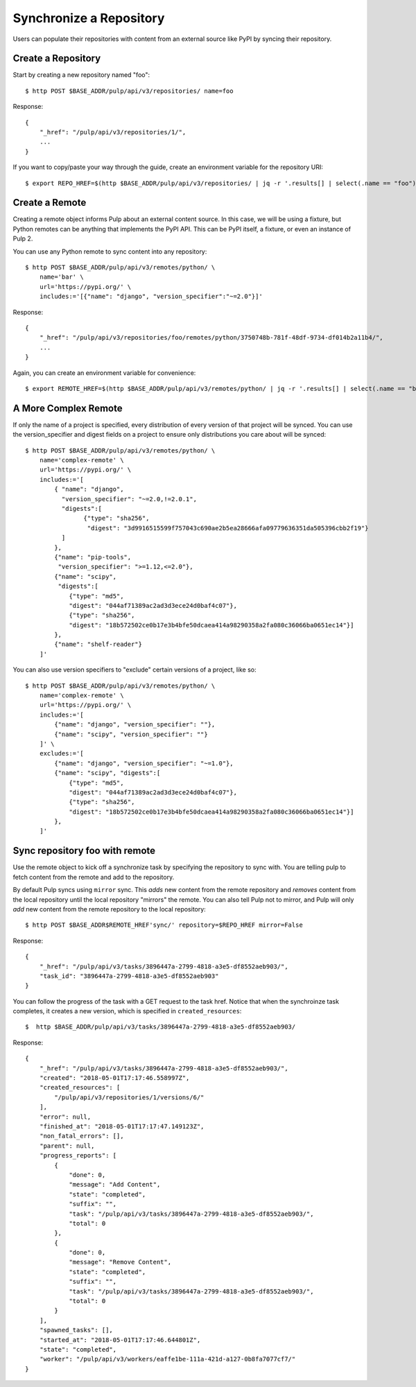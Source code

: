 Synchronize a Repository
========================

Users can populate their repositories with content from an external source like PyPI by syncing
their repository.

Create a Repository
-------------------

Start by creating a new repository named "foo"::

    $ http POST $BASE_ADDR/pulp/api/v3/repositories/ name=foo

Response::

    {
        "_href": "/pulp/api/v3/repositories/1/",
        ...
    }

If you want to copy/paste your way through the guide, create an environment variable for the repository URI::

    $ export REPO_HREF=$(http $BASE_ADDR/pulp/api/v3/repositories/ | jq -r '.results[] | select(.name == "foo") | ._href')


Create a Remote
---------------

Creating a remote object informs Pulp about an external content source. In this case, we will be
using a fixture, but Python remotes can be anything that implements the PyPI API. This can be PyPI
itself, a fixture, or even an instance of Pulp 2.

You can use any Python remote to sync content into any repository::

    $ http POST $BASE_ADDR/pulp/api/v3/remotes/python/ \
        name='bar' \
        url='https://pypi.org/' \
        includes:='[{"name": "django", "version_specifier":"~=2.0"}]'




Response::

    {
        "_href": "/pulp/api/v3/repositories/foo/remotes/python/3750748b-781f-48df-9734-df014b2a11b4/",
        ...
    }

Again, you can create an environment variable for convenience::

    $ export REMOTE_HREF=$(http $BASE_ADDR/pulp/api/v3/remotes/python/ | jq -r '.results[] | select(.name == "bar") | ._href')


A More Complex Remote
---------------------

If only the name of a project is specified, every distribution of every version of that project
will be synced. You can use the version_specifier and digest fields on a project to ensure
only distributions you care about will be synced::

    $ http POST $BASE_ADDR/pulp/api/v3/remotes/python/ \
        name='complex-remote' \
        url='https://pypi.org/' \
        includes:='[
            { "name": "django",
              "version_specifier": "~=2.0,!=2.0.1",
              "digests":[
                    {"type": "sha256",
                     "digest": "3d9916515599f757043c690ae2b5ea28666afa09779636351da505396cbb2f19"}
              ]
            },
            {"name": "pip-tools",
             "version_specifier": ">=1.12,<=2.0"},
            {"name": "scipy",
             "digests":[
                {"type": "md5",
                "digest": "044af71389ac2ad3d3ece24d0baf4c07"},
                {"type": "sha256",
                "digest": "18b572502ce0b17e3b4bfe50dcaea414a98290358a2fa080c36066ba0651ec14"}]
            },
            {"name": "shelf-reader"}
        ]'

You can also use version specifiers to "exclude" certain versions of a project, like so::

    $ http POST $BASE_ADDR/pulp/api/v3/remotes/python/ \
        name='complex-remote' \
        url='https://pypi.org/' \
        includes:='[
            {"name": "django", "version_specifier": ""},
            {"name": "scipy", "version_specifier": ""}
        ]' \
        excludes:='[
            {"name": "django", "version_specifier": "~=1.0"},
            {"name": "scipy", "digests":[
                {"type": "md5",
                "digest": "044af71389ac2ad3d3ece24d0baf4c07"},
                {"type": "sha256",
                "digest": "18b572502ce0b17e3b4bfe50dcaea414a98290358a2fa080c36066ba0651ec14"}]
            },
        ]'

Sync repository foo with remote
-------------------------------

Use the remote object to kick off a synchronize task by specifying the repository to
sync with. You are telling pulp to fetch content from the remote and add to the repository.

By default Pulp syncs using ``mirror`` sync. This *adds* new content from the
remote repository and *removes* content from the local repository until
the local repository "mirrors" the remote. You can also tell Pulp not to
mirror, and Pulp will only *add* new content from the remote repository to the
local repository::

    $ http POST $BASE_ADDR$REMOTE_HREF'sync/' repository=$REPO_HREF mirror=False

Response::

    {
        "_href": "/pulp/api/v3/tasks/3896447a-2799-4818-a3e5-df8552aeb903/",
        "task_id": "3896447a-2799-4818-a3e5-df8552aeb903"
    }

You can follow the progress of the task with a GET request to the task href. Notice that when the
synchroinze task completes, it creates a new version, which is specified in ``created_resources``::

    $  http $BASE_ADDR/pulp/api/v3/tasks/3896447a-2799-4818-a3e5-df8552aeb903/

Response::

    {
        "_href": "/pulp/api/v3/tasks/3896447a-2799-4818-a3e5-df8552aeb903/",
        "created": "2018-05-01T17:17:46.558997Z",
        "created_resources": [
            "/pulp/api/v3/repositories/1/versions/6/"
        ],
        "error": null,
        "finished_at": "2018-05-01T17:17:47.149123Z",
        "non_fatal_errors": [],
        "parent": null,
        "progress_reports": [
            {
                "done": 0,
                "message": "Add Content",
                "state": "completed",
                "suffix": "",
                "task": "/pulp/api/v3/tasks/3896447a-2799-4818-a3e5-df8552aeb903/",
                "total": 0
            },
            {
                "done": 0,
                "message": "Remove Content",
                "state": "completed",
                "suffix": "",
                "task": "/pulp/api/v3/tasks/3896447a-2799-4818-a3e5-df8552aeb903/",
                "total": 0
            }
        ],
        "spawned_tasks": [],
        "started_at": "2018-05-01T17:17:46.644801Z",
        "state": "completed",
        "worker": "/pulp/api/v3/workers/eaffe1be-111a-421d-a127-0b8fa7077cf7/"
    }
